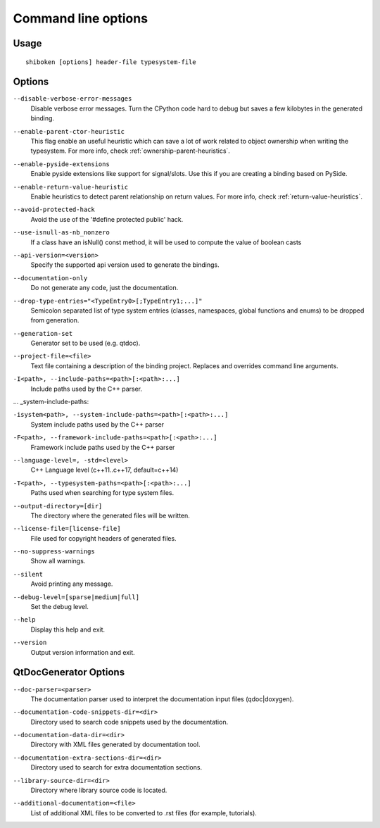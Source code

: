 .. _command-line:

Command line options
********************

Usage
-----

::

   shiboken [options] header-file typesystem-file


Options
-------

``--disable-verbose-error-messages``
    Disable verbose error messages. Turn the CPython code hard to debug but saves a few kilobytes
    in the generated binding.

.. _parent-heuristic:

``--enable-parent-ctor-heuristic``
    This flag enable an useful heuristic which can save a lot of work related to object ownership when
    writing the typesystem.
    For more info, check :ref:`ownership-parent-heuristics`.

.. _pyside-extensions:

``--enable-pyside-extensions``
    Enable pyside extensions like support for signal/slots. Use this if you are creating a binding based
    on PySide.

.. _return-heuristic:

``--enable-return-value-heuristic``
    Enable heuristics to detect parent relationship on return values.
    For more info, check :ref:`return-value-heuristics`.

.. _avoid-protected-hack:

``--avoid-protected-hack``
    Avoid the use of the '#define protected public' hack.

.. _use-isnull-as-nb_nonzero:

``--use-isnull-as-nb_nonzero``
    If a class have an isNull() const method, it will be used to
    compute the value of boolean casts

.. _api-version:

``--api-version=<version>``
    Specify the supported api version used to generate the bindings.

.. _documentation-only:

``--documentation-only``
    Do not generate any code, just the documentation.

.. _drop-type-entries:

``--drop-type-entries="<TypeEntry0>[;TypeEntry1;...]"``
    Semicolon separated list of type system entries (classes, namespaces,
    global functions and enums) to be dropped from generation.

.. _generation-set:

``--generation-set``
    Generator set to be used (e.g. qtdoc).

.. _--project-file:

``--project-file=<file>``
    Text file containing a description of the binding project.
    Replaces and overrides command line arguments.

.. _include-paths:

``-I<path>, --include-paths=<path>[:<path>:...]``
    Include paths used by the C++ parser.

... _system-include-paths:

``-isystem<path>, --system-include-paths=<path>[:<path>:...]``
    System include paths used by the C++ parser

.. _framework-include-paths:

``-F<path>, --framework-include-paths=<path>[:<path>:...]``
    Framework include paths used by the C++ parser

.. _language-level:

``--language-level=, -std=<level>``
    C++ Language level (c++11..c++17, default=c++14)

.. _typesystem-paths:

``-T<path>, --typesystem-paths=<path>[:<path>:...]``
    Paths used when searching for type system files.

.. _output-directory:

``--output-directory=[dir]``
    The directory where the generated files will be written.

.. _license-file=[license-file]:

``--license-file=[license-file]``
    File used for copyright headers of generated files.

.. _no-suppress-warnings:

``--no-suppress-warnings``
    Show all warnings.

.. _silent:

``--silent``
    Avoid printing any message.

.. _debug-level:

``--debug-level=[sparse|medium|full]``
    Set the debug level.

.. _help:

``--help``
    Display this help and exit.

.. _version:

``--version``
    Output version information and exit.

QtDocGenerator Options
----------------------

.. _doc-parser:

``--doc-parser=<parser>``
    The documentation parser used to interpret the documentation
    input files (qdoc|doxygen).

.. _documentation-code-snippets-dir:

``--documentation-code-snippets-dir=<dir>``
    Directory used to search code snippets used by the documentation.

.. _documentation-data-dir:

``--documentation-data-dir=<dir>``
    Directory with XML files generated by documentation tool.

.. _documentation-extra-sections-dir=<dir>:

``--documentation-extra-sections-dir=<dir>``
    Directory used to search for extra documentation sections.

.. _library-source-dir:

``--library-source-dir=<dir>``
    Directory where library source code is located.

.. _additional-documentation:

``--additional-documentation=<file>``
   List of additional XML files to be converted to .rst files
   (for example, tutorials).
